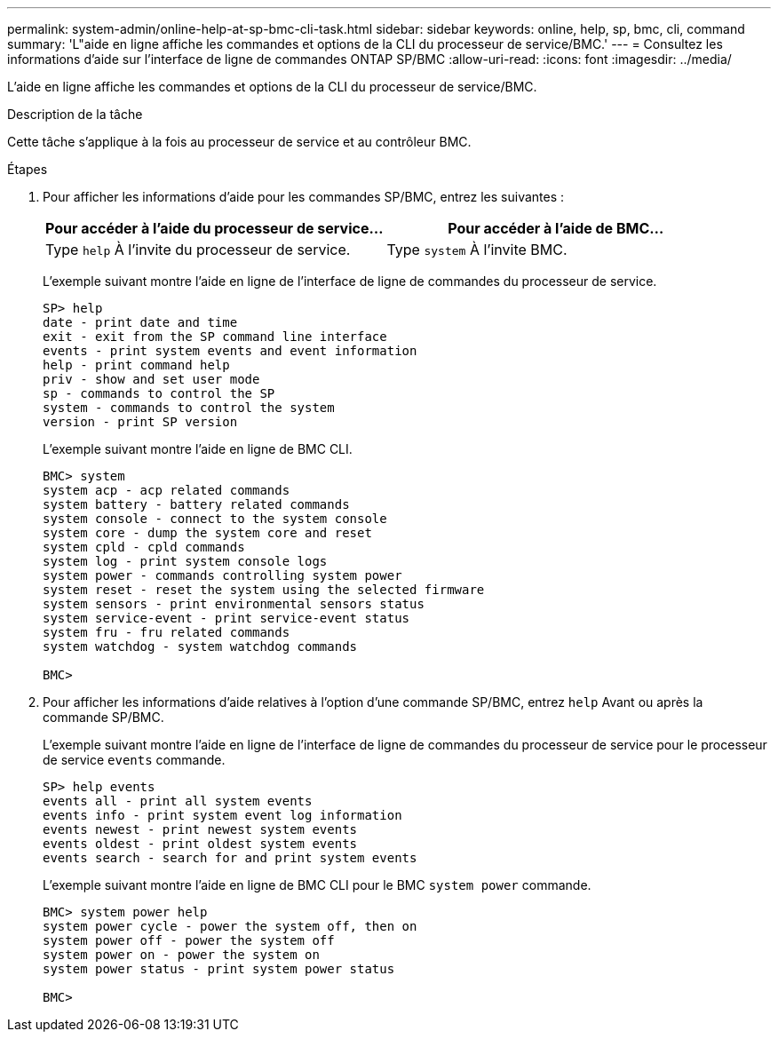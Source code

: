 ---
permalink: system-admin/online-help-at-sp-bmc-cli-task.html 
sidebar: sidebar 
keywords: online, help, sp, bmc, cli, command 
summary: 'L"aide en ligne affiche les commandes et options de la CLI du processeur de service/BMC.' 
---
= Consultez les informations d'aide sur l'interface de ligne de commandes ONTAP SP/BMC
:allow-uri-read: 
:icons: font
:imagesdir: ../media/


[role="lead"]
L'aide en ligne affiche les commandes et options de la CLI du processeur de service/BMC.

.Description de la tâche
Cette tâche s'applique à la fois au processeur de service et au contrôleur BMC.

.Étapes
. Pour afficher les informations d'aide pour les commandes SP/BMC, entrez les suivantes :
+
|===
| Pour accéder à l'aide du processeur de service... | Pour accéder à l'aide de BMC... 


 a| 
Type `help` À l'invite du processeur de service.
 a| 
Type `system` À l'invite BMC.

|===
+
L'exemple suivant montre l'aide en ligne de l'interface de ligne de commandes du processeur de service.

+
[listing]
----
SP> help
date - print date and time
exit - exit from the SP command line interface
events - print system events and event information
help - print command help
priv - show and set user mode
sp - commands to control the SP
system - commands to control the system
version - print SP version
----
+
L'exemple suivant montre l'aide en ligne de BMC CLI.

+
[listing]
----
BMC> system
system acp - acp related commands
system battery - battery related commands
system console - connect to the system console
system core - dump the system core and reset
system cpld - cpld commands
system log - print system console logs
system power - commands controlling system power
system reset - reset the system using the selected firmware
system sensors - print environmental sensors status
system service-event - print service-event status
system fru - fru related commands
system watchdog - system watchdog commands

BMC>
----
. Pour afficher les informations d'aide relatives à l'option d'une commande SP/BMC, entrez `help` Avant ou après la commande SP/BMC.
+
L'exemple suivant montre l'aide en ligne de l'interface de ligne de commandes du processeur de service pour le processeur de service `events` commande.

+
[listing]
----
SP> help events
events all - print all system events
events info - print system event log information
events newest - print newest system events
events oldest - print oldest system events
events search - search for and print system events
----
+
L'exemple suivant montre l'aide en ligne de BMC CLI pour le BMC `system power` commande.

+
[listing]
----
BMC> system power help
system power cycle - power the system off, then on
system power off - power the system off
system power on - power the system on
system power status - print system power status

BMC>
----


